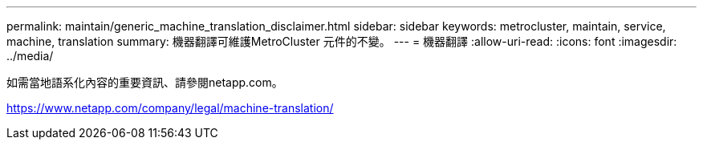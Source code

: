 ---
permalink: maintain/generic_machine_translation_disclaimer.html 
sidebar: sidebar 
keywords: metrocluster, maintain, service, machine, translation 
summary: 機器翻譯可維護MetroCluster 元件的不變。 
---
= 機器翻譯
:allow-uri-read: 
:icons: font
:imagesdir: ../media/


如需當地語系化內容的重要資訊、請參閱netapp.com。

https://www.netapp.com/company/legal/machine-translation/[]
